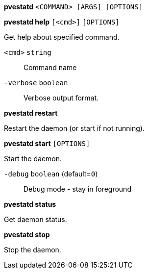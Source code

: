 *pvestatd* `<COMMAND> [ARGS] [OPTIONS]`

*pvestatd help* `[<cmd>]` `[OPTIONS]`

Get help about specified command.

`<cmd>` `string` ::

Command name

`-verbose` `boolean` ::

Verbose output format.




*pvestatd restart*

Restart the daemon (or start if not running).



*pvestatd start* `[OPTIONS]`

Start the daemon.

`-debug` `boolean` (default=`0`)::

Debug mode - stay in foreground



*pvestatd status*

Get daemon status.



*pvestatd stop*

Stop the daemon.





